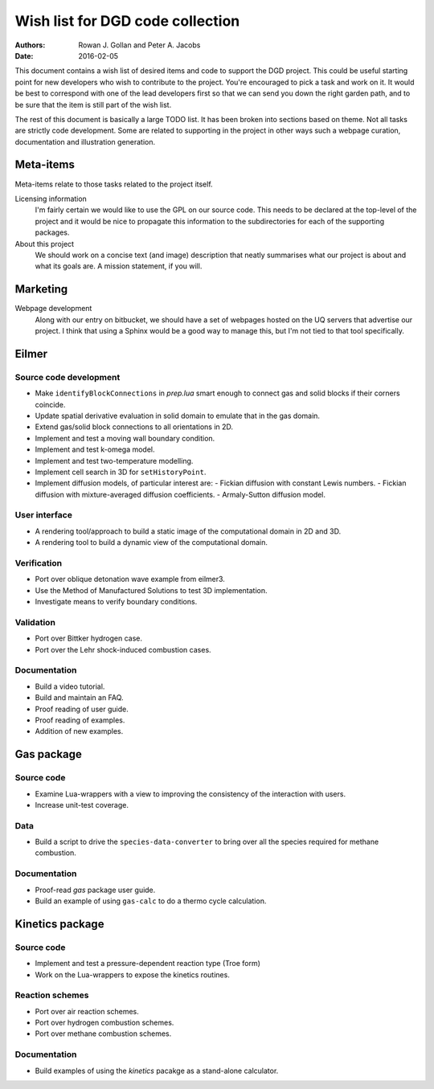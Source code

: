 Wish list for DGD code collection
=================================
:Authors: Rowan J. Gollan and Peter A. Jacobs
:Date: 2016-02-05

This document contains a wish list of desired items and code
to support the DGD project. This could be useful starting
point for new developers who wish to contribute to the project.
You're encouraged to pick a task and work on it. It would
be best to correspond with one of the lead developers first
so that we can send you down the right garden path, and to
be sure that the item is still part of the wish list.

The rest of this document is basically a large TODO list.
It has been broken into sections based on theme. Not all tasks
are strictly code development. Some are related to supporting
in the project in other ways such a webpage curation, documentation
and illustration generation.

Meta-items
----------
Meta-items relate to those tasks related to the project itself.

Licensing information
  I'm fairly certain we would like to use the GPL on our source code.
  This needs to be declared at the top-level of the project and it
  would be nice to propagate this information to the subdirectories
  for each of the supporting packages.

About this project
  We should work on a concise text (and image) description that 
  neatly summarises what our project is about and what its goals
  are. A mission statement, if you will.

Marketing
---------

Webpage development
  Along with our entry on bitbucket, we should have a set of webpages
  hosted on the UQ servers that advertise our project. I think that
  using a Sphinx would be a good way to manage this, but I'm not tied
  to that tool specifically.

Eilmer
------

Source code development
^^^^^^^^^^^^^^^^^^^^^^^
+ Make ``identifyBlockConnections`` in *prep.lua* smart enough to connect
  gas and solid blocks if their corners coincide.
+ Update spatial derivative evaluation in solid domain to emulate that
  in the gas domain.
+ Extend gas/solid block connections to all orientations in 2D.
+ Implement and test a moving wall boundary condition.
+ Implement and test k-omega model.
+ Implement and test two-temperature modelling.
+ Implement cell search in 3D for ``setHistoryPoint``.
+ Implement diffusion models, of particular interest are:
  - Fickian diffusion with constant Lewis numbers.
  - Fickian diffusion with mixture-averaged diffusion coefficients.
  - Armaly-Sutton diffusion model.

User interface
^^^^^^^^^^^^^^
+ A rendering tool/approach to build a static image of the computational
  domain in 2D and 3D.
+ A rendering tool to build a dynamic view of the computational domain.


Verification
^^^^^^^^^^^^
+ Port over oblique detonation wave example from eilmer3.
+ Use the Method of Manufactured Solutions to test 3D implementation.
+ Investigate means to verify boundary conditions.

Validation
^^^^^^^^^^
+ Port over Bittker hydrogen case.
+ Port over the Lehr shock-induced combustion cases.

Documentation
^^^^^^^^^^^^^
+ Build a video tutorial.
+ Build and maintain an FAQ.
+ Proof reading of user guide.
+ Proof reading of examples.
+ Addition of new examples.

Gas package
-----------

Source code
^^^^^^^^^^^
+ Examine Lua-wrappers with a view to improving the consistency of the interaction
  with users.
+ Increase unit-test coverage.

Data
^^^^
+ Build a script to drive the ``species-data-converter`` to bring over all
  the species required for methane combustion.

Documentation
^^^^^^^^^^^^^
+ Proof-read *gas* package user guide.
+ Build an example of using ``gas-calc`` to do a thermo cycle calculation.

Kinetics package
----------------

Source code
^^^^^^^^^^^
+ Implement and test a pressure-dependent reaction type (Troe form)
+ Work on the Lua-wrappers to expose the kinetics routines.

Reaction schemes
^^^^^^^^^^^^^^^^
+ Port over air reaction schemes.
+ Port over hydrogen combustion schemes.
+ Port over methane combustion schemes.

Documentation
^^^^^^^^^^^^^
+ Build examples of using the *kinetics* pacakge as a stand-alone calculator.




